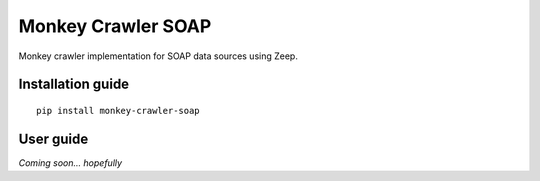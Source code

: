 Monkey Crawler SOAP
======================

Monkey crawler implementation for SOAP data sources using Zeep.

Installation guide
------------------

::

    pip install monkey-crawler-soap

User guide
----------

*Coming soon... hopefully*

..  TODO